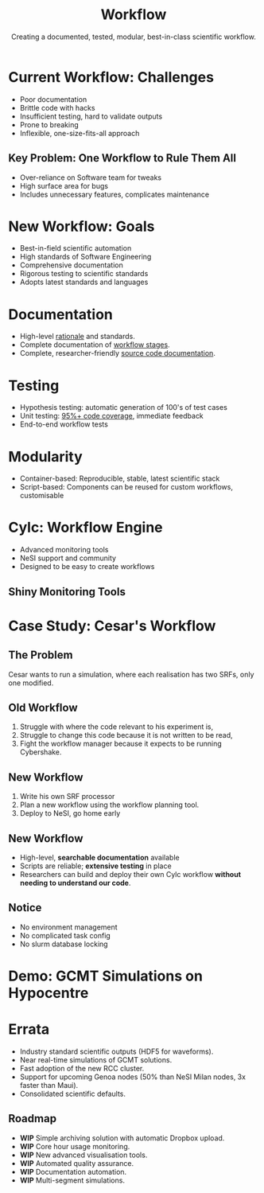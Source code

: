 #+title: Workflow
#+subtitle: Creating a documented, tested, modular, best-in-class scientific workflow.
#+REVEAL_ROOT: https://cdn.jsdelivr.net/npm/reveal.js
#+REVEAL_THEME: white
#+date:
#+timestamp: nil
#+options: num:nil toc:nil author:nil date:nil created:nil

* Current Workflow: Challenges
  - Poor documentation
  - Brittle code with hacks
  - Insufficient testing, hard to validate outputs
  - Prone to breaking
  - Inflexible, one-size-fits-all approach

** Key Problem: One Workflow to Rule Them All
  - Over-reliance on Software team for tweaks
  - High surface area for bugs
  - Includes unnecessary features, complicates maintenance

** Notes                                                           :noexport:
The current workflow has served well but has a number of
limitations. It is very poorly documented. The code is very brittle
and full of hacks. There are not enough tests and it is hard to
validate output. The workflow management code is prone to
breaking. The workflow is inflexible.
* New Workflow: Goals
  - Best-in-field scientific automation
  - High standards of Software Engineering
  - Comprehensive documentation
  - Rigorous testing to scientific standards
  - Adopts latest standards and languages
** Notes                                                           :noexport:
The biggest problem by far is that the workflow must be the workflow
for *everyone*. It is so hard to extend or change the workflow that
everyone relies on the Software team to produce new workflow stages or
tweaks to existing stages. This takes up our team when we could be
improving tests, documentation or developing key new research tools.
It also means the Cybershake workflow includes a lot of stuff we don't
use, massively increasing the surface area for bugs.

* Documentation
  - High-level [[https://github.com/ucgmsim/workflow/wiki/Realisation-Proposal][rationale]] and standards.
  - Complete documentation of [[https://ucgmsim.github.io/workflow/workflow/scripts/generate_stoch.html][workflow stages]].
  - Complete, researcher-friendly [[https://ucgmsim.github.io/workflow/workflow.html][source code documentation]].
* Testing
  - Hypothesis testing: automatic generation of 100's of test cases
  - Unit testing: [[https://github.com/ucgmsim/velocity_modelling/blob/cylc/tests/test_bounding_box.py#L105][95%+ code coverage]], immediate feedback
  - End-to-end workflow tests
* Modularity
  - Container-based: Reproducible, stable, latest scientific stack
  - Script-based: Components can be reused for custom workflows, customisable
* Cylc: Workflow Engine
  - Advanced monitoring tools
  - NeSI support and community
  - Designed to be easy to create workflows
** Notes                                                           :noexport:
The old custom workflow manager is replaced by Cylc. Built at NIWA, designed for managed workflows in a completely modular way.

1. Brilliant monitoring tools.
2. Support from NIWA, adding yet another resource for researchers to get help.
3. Constant updates and a community developing improvements for Cylc.
4. Software team can contribute to Cylc and extend it for our needs, but without having to take on the responsibility of the whole codebase.


** Shiny Monitoring Tools
[[file:cylc-ui-dash.png]]
* Case Study: Cesar's Workflow
** The Problem
Cesar wants to run a simulation, where each realisation has two SRFs, only one modified.
** Old Workflow
1. Struggle with where the code relevant to his experiment is,
2. Struggle to change this code because it is not written to be read,
3. Fight the workflow manager because it expects to be running Cybershake.
** New Workflow
1. Write his own SRF processor
2. Plan a new workflow using the workflow planning tool.
3. Deploy to NeSI, go home early

** New Workflow
- High-level, *searchable documentation* available
- Scripts are reliable; *extensive testing* in place
- Researchers can build and deploy their own Cylc workflow *without needing to understand our code*.
** Notice
- No environment management
- No complicated task config
- No slurm database locking
* Demo: GCMT Simulations on Hypocentre

* Errata

- Industry standard scientific outputs (HDF5 for waveforms).
- Near real-time simulations of GCMT solutions.
- Fast adoption of the new RCC cluster.
- Support for upcoming Genoa nodes (50% than NeSI Milan nodes, 3x faster than Maui).
- Consolidated scientific defaults.
** Roadmap
- *WIP* Simple archiving solution with automatic Dropbox upload.
- *WIP* Core hour usage monitoring.
- *WIP* New advanced visualisation tools.
- *WIP* Automated quality assurance.
- *WIP* Documentation automation.
- *WIP* Multi-segment simulations.

** Notes                                                           :noexport:
*** Old Workflow
- Cesar needs our help to navigate the codebase because there is no documentation.
- Scripts don't work the way they should because they aren't tested to what the documentation states.
- Cesar must trick the workflow because he can't develop his own. That's slow and wastes his time.
*** New Workflow
- Cesar can use the high-level documentation to understand the codebase, and the searchable documentation website to find how to run each workflow stage.
- The scripts do what they say they do and the extensive testing means bugs he would find were found in the tests.
- Cesar uses the tools we give him to build his own cylc workflow and deploys that to NeSI, rather than trying to make our Cybershake workflow suit his needs.


** Notes                                                           :noexport:
Mermaid diagram of the implemented stages of the workflow. Just IM Calc to go. We already have all previously described objectives covered for each stage:

1. All stages are documented,
2. All stages are tested with hypothesis or unit tests.,
3. E2E testing to come.

Modularity is already achieved.

Cylc is already able to run a workflow entirely from realisation to output
* Notes                                                            :noexport:
** New Workflow: Aims
The goals for the new workflow are nothing short of the best
scientific automation workflow in the field. We want to empower
researchers with code that meets the highest standards of Software
Engineering, that empowers research and software teams to move faster
and innovate. We want a workflow that is documented at every stage,
and is constantly updated for new changes. The workflow will be tested
at every change, tested beyond the standards of a typical software
product because Cybershake is not a typical software product. A
workflow that is free to adopt the latest standards and programming
languages.
** Documentation
The old workflow lacks any real documentation. This requires researchers to come to us and ask a lot of questions. The new workflow features documentation at every level:

1. Documentation of the high-level rationale for the algorithms and standards applied to the workflow (these are the proposals I am posting in #software, which will be collated at a later point on the workflow wiki).
2. Complete documentation of the file formats in the workflow, and eventually the workflow directory structure (forever answering the question: Where do I find the velocity model?).
3. Documentation of all the code, exposed in a way that is easy for researchers to build their own tools.
** Testing
The old workflow lacked testing. This meant we cannot be sure the code does what we expect it to. The new workflow has three kinds of testing:

1. Hypothesis testing, a cutting-edge method of generating hundreds of test cases for our most critical scientific code,
2. Unit testing for the majority of the workflow (at least 95% coverage), run every time any code changes, which will let us immediately see if changes to the codebase will affect scientific outputs.
3. End-to-end workflow tests that ensure the workflow runs as expected.
** Modularity
The old workflow was designed for cybershake but forced to accomodate everyone's needs. The new workflow is a collection of tools built for cybershake but can be dropped in like lego for other research needs.

1. Container based workflow. Completely reproducible, already setup for researchers to use, no more environment management.
2. Workflow a series of scripts. Completely transparent and designed to run independent of other scripts. Old workflow had lots of assumptions about simulation folder structure and the way simulations had to be executed. Build your own workflow for your needs.
** Case Study
This will be a case study of how Cesar is using the old workflow and how the new workflow will solve his problems.
